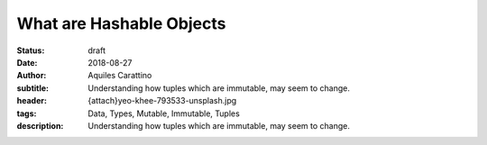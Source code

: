 What are Hashable Objects
=========================

:status: draft
:date: 2018-08-27
:author: Aquiles Carattino
:subtitle: Understanding how tuples which are immutable, may seem to change.
:header: {attach}yeo-khee-793533-unsplash.jpg
:tags: Data, Types, Mutable, Immutable, Tuples
:description: Understanding how tuples which are immutable, may seem to change.